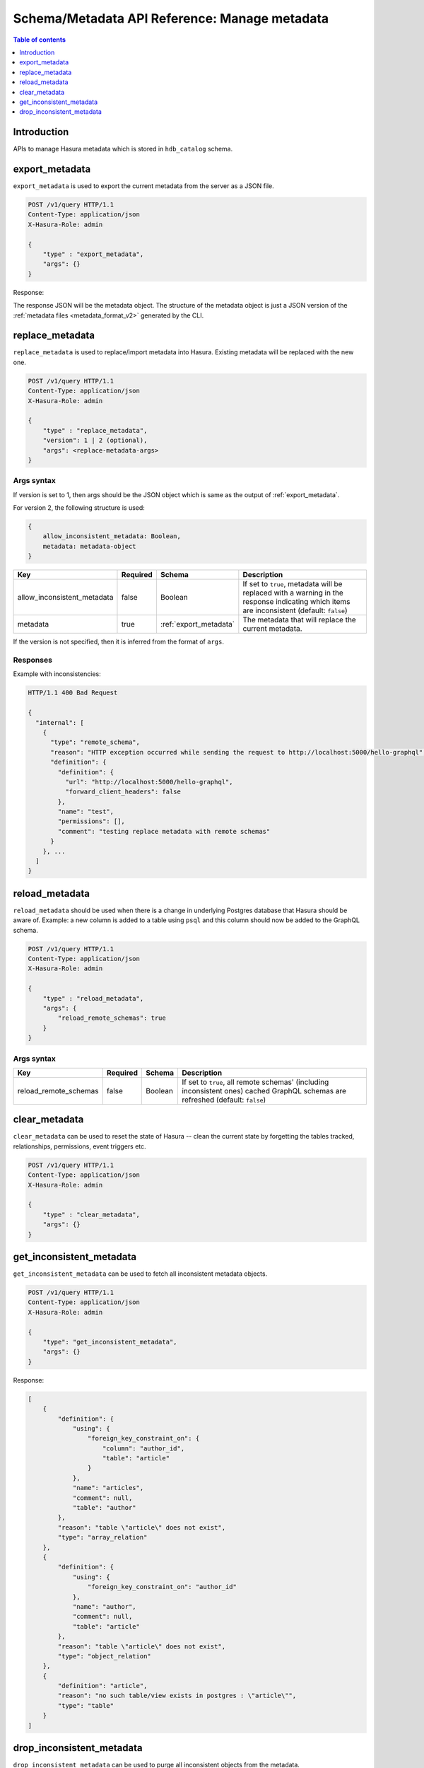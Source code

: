 .. meta::
   :description: Manage metadata with the Hasura schema/metadata API
   :keywords: hasura, docs, schema/metadata API, API reference, metadata

.. _api_manage_metadata:

Schema/Metadata API Reference: Manage metadata
==============================================

.. contents:: Table of contents
  :backlinks: none
  :depth: 1
  :local:

Introduction
------------

APIs to manage Hasura metadata which is stored in ``hdb_catalog`` schema.

.. _export_metadata:

export_metadata
---------------

``export_metadata`` is used to export the current metadata from the server as a JSON file.

.. code-block:: http

   POST /v1/query HTTP/1.1
   Content-Type: application/json
   X-Hasura-Role: admin

   {
       "type" : "export_metadata",
       "args": {}
   }

Response:

The response JSON will be the metadata object. The structure of the metadata object
is just a JSON version of the :ref:`metadata files <metadata_format_v2>` generated by
the CLI.


.. _replace_metadata:

replace_metadata
----------------

``replace_metadata`` is used to replace/import metadata into Hasura. Existing
metadata will be replaced with the new one.

.. code-block:: none

    POST /v1/query HTTP/1.1
    Content-Type: application/json
    X-Hasura-Role: admin

    {
        "type" : "replace_metadata",
        "version": 1 | 2 (optional),
        "args": <replace-metadata-args>
    }

.. _replace_metadata_syntax_v1:

Args syntax
^^^^^^^^^^^

If version is set to 1, then args should be the JSON object which is same as
the output of :ref:`export_metadata`.

For version 2, the following structure is used:

.. code-block:: none

    {
        allow_inconsistent_metadata: Boolean,
        metadata: metadata-object
    }

.. list-table::
   :header-rows: 1

   * - Key
     - Required
     - Schema
     - Description
   * - allow_inconsistent_metadata
     - false
     - Boolean
     - If set to ``true``, metadata will be replaced with a warning in the response indicating which items are inconsistent (default: ``false``)
   * - metadata
     - true
     - :ref:`export_metadata`
     - The metadata that will replace the current metadata.

If the version is not specified, then it is inferred from the format of ``args``.

Responses
^^^^^^^^^

Example with inconsistencies:

.. code-block:: none

  HTTP/1.1 400 Bad Request

  {
    "internal": [
      {
        "type": "remote_schema",
        "reason": "HTTP exception occurred while sending the request to http://localhost:5000/hello-graphql",
        "definition": {
          "definition": {
            "url": "http://localhost:5000/hello-graphql",
            "forward_client_headers": false
          },
          "name": "test",
          "permissions": [],
          "comment": "testing replace metadata with remote schemas"
        }
      }, ...
    ]
  }

.. _reload_metadata:

reload_metadata
---------------

``reload_metadata`` should be used when there is a change in underlying Postgres
database that Hasura should be aware of. Example: a new column is added to a
table using ``psql`` and this column should now be added to the GraphQL schema.

.. code-block:: http

   POST /v1/query HTTP/1.1
   Content-Type: application/json
   X-Hasura-Role: admin

   {
       "type" : "reload_metadata",
       "args": {
           "reload_remote_schemas": true
       }
   }

.. _reload_metadata_args_syntax:

Args syntax
^^^^^^^^^^^

.. list-table::
   :header-rows: 1

   * - Key
     - Required
     - Schema
     - Description
   * - reload_remote_schemas
     - false
     - Boolean
     - If set to ``true``, all remote schemas' (including inconsistent ones) cached GraphQL schemas are refreshed (default: ``false``)

.. _clear_metadata:

clear_metadata
--------------

``clear_metadata`` can be used to reset the state of Hasura -- clean the current
state by forgetting the tables tracked, relationships, permissions, event
triggers etc.

.. code-block:: http

   POST /v1/query HTTP/1.1
   Content-Type: application/json
   X-Hasura-Role: admin

   {
       "type" : "clear_metadata",
       "args": {}
   }

.. _get_inconsistent_metadata:

get_inconsistent_metadata
-------------------------

``get_inconsistent_metadata`` can be used to fetch all inconsistent metadata objects.

.. code-block:: http

   POST /v1/query HTTP/1.1
   Content-Type: application/json
   X-Hasura-Role: admin

   {
       "type": "get_inconsistent_metadata",
       "args": {}
   }

Response:

.. code-block:: json

   [
       {
           "definition": {
               "using": {
                   "foreign_key_constraint_on": {
                       "column": "author_id",
                       "table": "article"
                   }
               },
               "name": "articles",
               "comment": null,
               "table": "author"
           },
           "reason": "table \"article\" does not exist",
           "type": "array_relation"
       },
       {
           "definition": {
               "using": {
                   "foreign_key_constraint_on": "author_id"
               },
               "name": "author",
               "comment": null,
               "table": "article"
           },
           "reason": "table \"article\" does not exist",
           "type": "object_relation"
       },
       {
           "definition": "article",
           "reason": "no such table/view exists in postgres : \"article\"",
           "type": "table"
       }
   ]

.. _drop_inconsistent_metadata:

drop_inconsistent_metadata
--------------------------

``drop_inconsistent_metadata`` can be used to purge all inconsistent objects from the metadata.

.. code-block:: http

   POST /v1/query HTTP/1.1
   Content-Type: application/json
   X-Hasura-Role: admin

   {
       "type": "drop_inconsistent_metadata",
       "args": {}
   }
